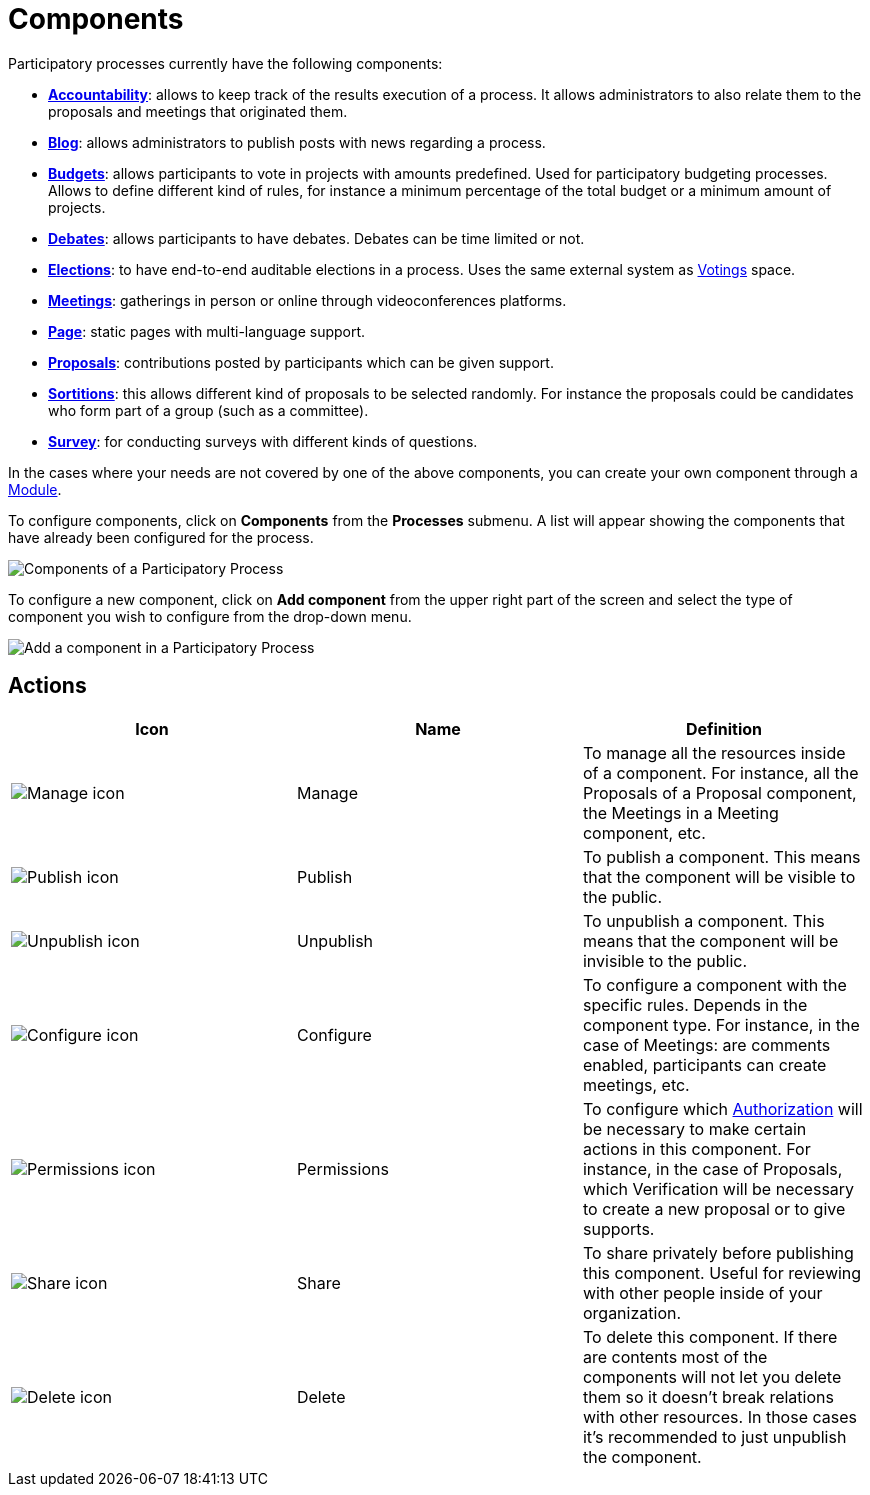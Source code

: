 = Components

Participatory processes currently have the following components:

* xref:admin:component_accountability.adoc[*Accountability*]: allows to keep track of the results execution of a process.
It allows administrators to also relate them to the proposals and meetings that originated them.
* xref:admin:component_blog.adoc[*Blog*]: allows administrators to publish posts with news regarding a process.
* xref:admin:component_budgets.adoc[*Budgets*]: allows participants to vote in projects with amounts predefined. Used for
participatory budgeting processes. Allows to define different kind of rules, for instance a minimum percentage of the total budget or a minimum amount of projects.
* xref:admin:component_debates.adoc[*Debates*]: allows participants to have debates. Debates can be time limited or not.
* xref:admin:component_elections.adoc[*Elections*]: to have end-to-end auditable elections in a process. Uses the same
external system as xref:admin:votings.adoc[Votings] space.
* xref:admin:component_meetings.adoc[*Meetings*]: gatherings in person or online through videoconferences platforms.
* xref:admin:component_pages.adoc[*Page*]: static pages with multi-language support.
* xref:admin:component_proposals.adoc[*Proposals*]: contributions posted by participants which can be given support.
* xref:admin:component_sortitions.adoc[*Sortitions*]: this allows different kind of proposals to be selected randomly.
For instance the proposals could be candidates who form part of a group (such as a committee).
* xref:admin:component_surveys.adoc[*Survey*]: for conducting surveys with different kinds of questions.

In the cases where your needs are not covered by one of the above components, you can create your own component through a xref:develop:modules.adoc[Module].

To configure components, click on *Components* from the *Processes* submenu. A list will appear showing the components
that have already been configured for the process.

image::process_components.png[Components of a Participatory Process]

To configure a new component, click on *Add component* from the upper right part of the screen and select the type of
component you wish to configure from the drop-down menu.

image::process_components_new_dropdown.png[Add a component in a Participatory Process]

== Actions

|===
|Icon |Name |Definition

|image:action_manage.png[Manage icon]
|Manage
|To manage all the resources inside of a component. For instance, all the Proposals of a Proposal component, the Meetings
in a Meeting component, etc.

|image:action_publish.png[Publish icon]
|Publish
|To publish a component. This means that the component will be visible to the public.

|image:action_unpublish.png[Unpublish icon]
|Unpublish
|To unpublish a component. This means that the component will be invisible to the public.

|image:action_configure.png[Configure icon]
|Configure
|To configure a component with the specific rules. Depends in the component type. For instance, in the case of Meetings:
are comments enabled, participants can create meetings, etc.

|image:action_permissions.png[Permissions icon]
|Permissions
|To configure which xref:customize:authorizations.adoc[Authorization] will be necessary to make certain actions in
this component. For instance, in the case of Proposals, which Verification will be necessary to create a new proposal or
to give supports.

|image:action_share.png[Share icon]
|Share
|To share privately before publishing this component. Useful for reviewing with other people inside of your organization.

|image:action_delete.png[Delete icon]
|Delete
|To delete this component. If there are contents most of the components will not let you delete them so it doesn't break
relations with other resources. In those cases it's recommended to just unpublish the component.
|===
